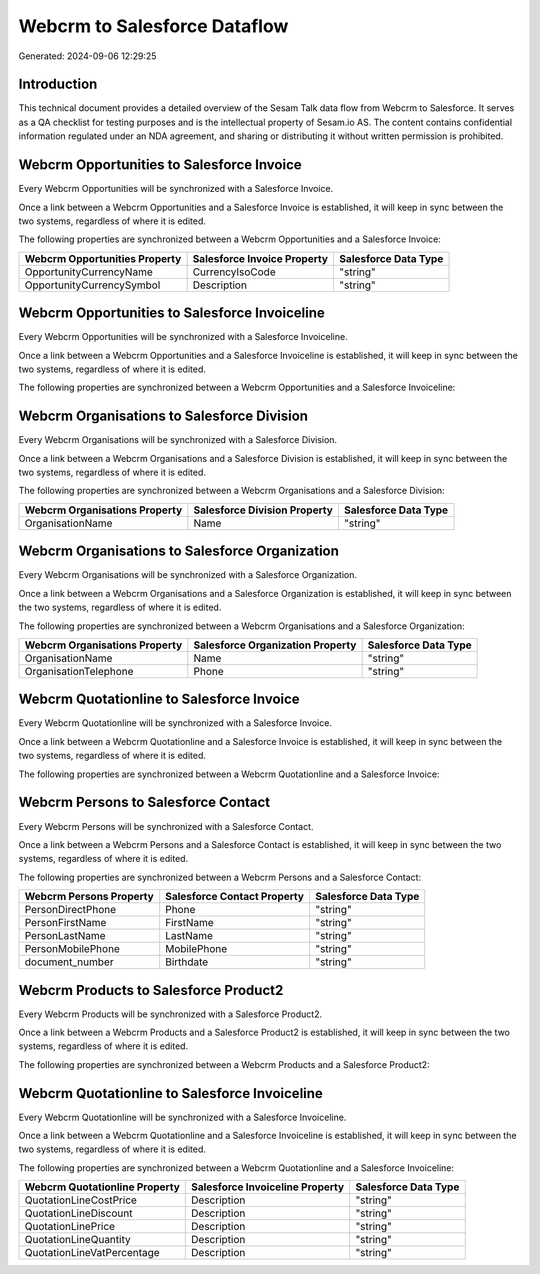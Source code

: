 =============================
Webcrm to Salesforce Dataflow
=============================

Generated: 2024-09-06 12:29:25

Introduction
------------

This technical document provides a detailed overview of the Sesam Talk data flow from Webcrm to Salesforce. It serves as a QA checklist for testing purposes and is the intellectual property of Sesam.io AS. The content contains confidential information regulated under an NDA agreement, and sharing or distributing it without written permission is prohibited.

Webcrm Opportunities to Salesforce Invoice
------------------------------------------
Every Webcrm Opportunities will be synchronized with a Salesforce Invoice.

Once a link between a Webcrm Opportunities and a Salesforce Invoice is established, it will keep in sync between the two systems, regardless of where it is edited.

The following properties are synchronized between a Webcrm Opportunities and a Salesforce Invoice:

.. list-table::
   :header-rows: 1

   * - Webcrm Opportunities Property
     - Salesforce Invoice Property
     - Salesforce Data Type
   * - OpportunityCurrencyName
     - CurrencyIsoCode
     - "string"
   * - OpportunityCurrencySymbol
     - Description
     - "string"


Webcrm Opportunities to Salesforce Invoiceline
----------------------------------------------
Every Webcrm Opportunities will be synchronized with a Salesforce Invoiceline.

Once a link between a Webcrm Opportunities and a Salesforce Invoiceline is established, it will keep in sync between the two systems, regardless of where it is edited.

The following properties are synchronized between a Webcrm Opportunities and a Salesforce Invoiceline:

.. list-table::
   :header-rows: 1

   * - Webcrm Opportunities Property
     - Salesforce Invoiceline Property
     - Salesforce Data Type


Webcrm Organisations to Salesforce Division
-------------------------------------------
Every Webcrm Organisations will be synchronized with a Salesforce Division.

Once a link between a Webcrm Organisations and a Salesforce Division is established, it will keep in sync between the two systems, regardless of where it is edited.

The following properties are synchronized between a Webcrm Organisations and a Salesforce Division:

.. list-table::
   :header-rows: 1

   * - Webcrm Organisations Property
     - Salesforce Division Property
     - Salesforce Data Type
   * - OrganisationName
     - Name
     - "string"


Webcrm Organisations to Salesforce Organization
-----------------------------------------------
Every Webcrm Organisations will be synchronized with a Salesforce Organization.

Once a link between a Webcrm Organisations and a Salesforce Organization is established, it will keep in sync between the two systems, regardless of where it is edited.

The following properties are synchronized between a Webcrm Organisations and a Salesforce Organization:

.. list-table::
   :header-rows: 1

   * - Webcrm Organisations Property
     - Salesforce Organization Property
     - Salesforce Data Type
   * - OrganisationName
     - Name	
     - "string"
   * - OrganisationTelephone
     - Phone	
     - "string"


Webcrm Quotationline to Salesforce Invoice
------------------------------------------
Every Webcrm Quotationline will be synchronized with a Salesforce Invoice.

Once a link between a Webcrm Quotationline and a Salesforce Invoice is established, it will keep in sync between the two systems, regardless of where it is edited.

The following properties are synchronized between a Webcrm Quotationline and a Salesforce Invoice:

.. list-table::
   :header-rows: 1

   * - Webcrm Quotationline Property
     - Salesforce Invoice Property
     - Salesforce Data Type


Webcrm Persons to Salesforce Contact
------------------------------------
Every Webcrm Persons will be synchronized with a Salesforce Contact.

Once a link between a Webcrm Persons and a Salesforce Contact is established, it will keep in sync between the two systems, regardless of where it is edited.

The following properties are synchronized between a Webcrm Persons and a Salesforce Contact:

.. list-table::
   :header-rows: 1

   * - Webcrm Persons Property
     - Salesforce Contact Property
     - Salesforce Data Type
   * - PersonDirectPhone
     - Phone
     - "string"
   * - PersonFirstName
     - FirstName
     - "string"
   * - PersonLastName
     - LastName
     - "string"
   * - PersonMobilePhone
     - MobilePhone
     - "string"
   * - document_number
     - Birthdate
     - "string"


Webcrm Products to Salesforce Product2
--------------------------------------
Every Webcrm Products will be synchronized with a Salesforce Product2.

Once a link between a Webcrm Products and a Salesforce Product2 is established, it will keep in sync between the two systems, regardless of where it is edited.

The following properties are synchronized between a Webcrm Products and a Salesforce Product2:

.. list-table::
   :header-rows: 1

   * - Webcrm Products Property
     - Salesforce Product2 Property
     - Salesforce Data Type


Webcrm Quotationline to Salesforce Invoiceline
----------------------------------------------
Every Webcrm Quotationline will be synchronized with a Salesforce Invoiceline.

Once a link between a Webcrm Quotationline and a Salesforce Invoiceline is established, it will keep in sync between the two systems, regardless of where it is edited.

The following properties are synchronized between a Webcrm Quotationline and a Salesforce Invoiceline:

.. list-table::
   :header-rows: 1

   * - Webcrm Quotationline Property
     - Salesforce Invoiceline Property
     - Salesforce Data Type
   * - QuotationLineCostPrice
     - Description
     - "string"
   * - QuotationLineDiscount
     - Description
     - "string"
   * - QuotationLinePrice
     - Description
     - "string"
   * - QuotationLineQuantity
     - Description
     - "string"
   * - QuotationLineVatPercentage
     - Description
     - "string"

